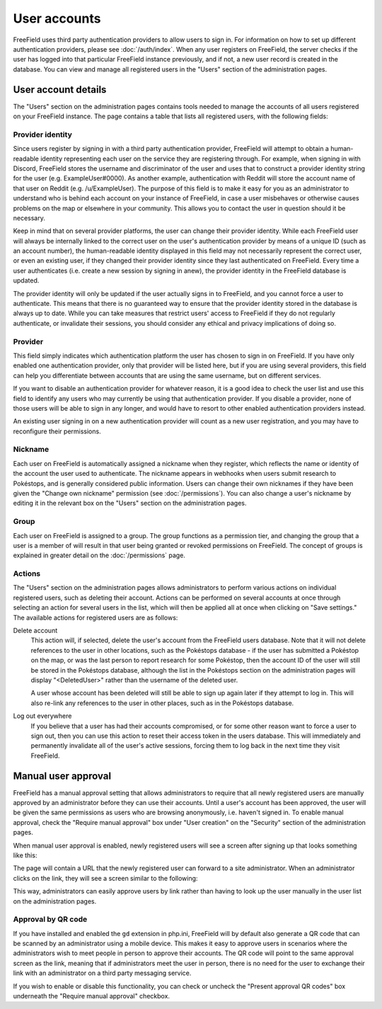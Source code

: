 User accounts
=============

FreeField uses third party authentication providers to allow users to sign in.
For information on how to set up different authentication providers, please see
:doc:`/auth/index`. When any user registers on FreeField, the server checks if
the user has logged into that particular FreeField instance previously, and if
not, a new user record is created in the database. You can view and manage all
registered users in the "Users" section of the administration pages.

User account details
--------------------

The "Users" section on the administration pages contains tools needed to manage
the accounts of all users registered on your FreeField instance. The page
contains a table that lists all registered users, with the following fields:

Provider identity
^^^^^^^^^^^^^^^^^

Since users register by signing in with a third party authentication provider,
FreeField will attempt to obtain a human-readable identity representing each
user on the service they are registering through. For example, when signing in
with Discord, FreeField stores the username and discriminator of the user and
uses that to construct a provider identity string for the user (e.g.
ExampleUser#0000). As another example, authentication with Reddit will store the
account name of that user on Reddit (e.g. /u/ExampleUser). The purpose of this
field is to make it easy for you as an administrator to understand who is behind
each account on your instance of FreeField, in case a user misbehaves or
otherwise causes problems on the map or elsewhere in your community. This allows
you to contact the user in question should it be necessary.

Keep in mind that on several provider platforms, the user can change their
provider identity. While each FreeField user will always be internally linked to
the correct user on the user's authentication provider by means of a unique ID
(such as an account number), the human-readable identity displayed in this field
may not necessarily represent the correct user, or even an existing user, if
they changed their provider identity since they last authenticated on FreeField.
Every time a user authenticates (i.e. create a new session by signing in anew),
the provider identity in the FreeField database is updated.

The provider identity will only be updated if the user actually signs in to
FreeField, and you cannot force a user to authenticate. This means that there is
no guaranteed way to ensure that the provider identity stored in the database is
always up to date. While you can take measures that restrict users' access to
FreeField if they do not regularly authenticate, or invalidate their sessions,
you should consider any ethical and privacy implications of doing so.

Provider
^^^^^^^^

This field simply indicates which authentication platform the user has chosen to
sign in on FreeField. If you have only enabled one authentication provider, only
that provider will be listed here, but if you are using several providers, this
field can help you differentiate between accounts that are using the same
username, but on different services.

If you want to disable an authentication provider for whatever reason, it is a
good idea to check the user list and use this field to identify any users who
may currently be using that authentication provider. If you disable a provider,
none of those users will be able to sign in any longer, and would have to resort
to other enabled authentication providers instead.

An existing user signing in on a new authentication provider will count as a new
user registration, and you may have to reconfigure their permissions.

Nickname
^^^^^^^^

Each user on FreeField is automatically assigned a nickname when they register,
which reflects the name or identity of the account the user used to
authenticate. The nickname appears in webhooks when users submit research to
Pokéstops, and is generally considered public information. Users can change
their own nicknames if they have been given the "Change own nickname" permission
(see :doc:`/permissions`). You can also change a user's nickname by editing it
in the relevant box on the "Users" section on the administration pages.

Group
^^^^^

Each user on FreeField is assigned to a group. The group functions as a
permission tier, and changing the group that a user is a member of will result
in that user being granted or revoked permissions on FreeField. The concept of
groups is explained in greater detail on the :doc:`/permissions` page.

Actions
^^^^^^^

The "Users" section on the administration pages allows administrators to perform
various actions on individual registered users, such as deleting their account.
Actions can be performed on several accounts at once through selecting an action
for several users in the list, which will then be applied all at once when
clicking on "Save settings." The available actions for registered users are as
follows:

Delete account
   This action will, if selected, delete the user's account from the FreeField
   users database. Note that it will not delete references to the user in other
   locations, such as the Pokéstops database - if the user has submitted a
   Pokéstop on the map, or was the last person to report research for some
   Pokéstop, then the account ID of the user will still be stored in the
   Pokéstops database, although the list in the Pokéstops section on the
   administration pages will display "<DeletedUser>" rather than the username of
   the deleted user.

   A user whose account has been deleted will still be able to sign up again
   later if they attempt to log in. This will also re-link any references to the
   user in other places, such as in the Pokéstops database.

Log out everywhere
   If you believe that a user has had their accounts compromised, or for some
   other reason want to force a user to sign out, then you can use this action
   to reset their access token in the users database. This will immediately and
   permanently invalidate all of the user's active sessions, forcing them to log
   back in the next time they visit FreeField.

.. _manual-approval:

Manual user approval
--------------------

FreeField has a manual approval setting that allows administrators to require
that all newly registered users are manually approved by an administrator before
they can use their accounts. Until a user's account has been approved, the user
will be given the same permissions as users who are browsing anonymously, i.e.
haven't signed in. To enable manual approval, check the "Require manual
approval" box under "User creation" on the "Security" section of the
administration pages.

When manual user approval is enabled, newly registered users will see a screen
after signing up that looks something like this:

.. image:: _images/accounts-01-approval-notice.png

The page will contain a URL that the newly registered user can forward to a site
administrator. When an administrator clicks on the link, they will see a screen
similar to the following:

.. image:: _images/accounts-02-approval-admin.png

This way, administrators can easily approve users by link rather than having to
look up the user manually in the user list on the administration pages.

Approval by QR code
^^^^^^^^^^^^^^^^^^^

If you have installed and enabled the ``gd`` extension in php.ini, FreeField
will by default also generate a QR code that can be scanned by an administrator
using a mobile device. This makes it easy to approve users in scenarios where
the administrators wish to meet people in person to approve their accounts. The
QR code will point to the same approval screen as the link, meaning that if
administrators meet the user in person, there is no need for the user to
exchange their link with an administrator on a third party messaging service.

If you wish to enable or disable this functionality, you can check or uncheck
the "Present approval QR codes" box underneath the "Require manual approval"
checkbox.
